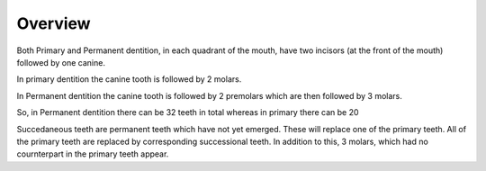 Overview
========

Both Primary and Permanent dentition, in each quadrant of the mouth, have two incisors (at the front of the mouth) followed by one canine.

In primary dentition the canine tooth is followed by 2 molars.

In Permanent dentition the canine tooth is followed by 2 premolars which are then followed by 3 molars.

So, in Permanent dentition there can be 32 teeth in total whereas in primary there can be 20

Succedaneous teeth are permanent teeth which have not yet emerged. These will replace one of the primary teeth. All of the primary teeth are replaced by corresponding successional teeth. In addition to this, 3 molars, which had no cournterpart in the primary teeth appear.
